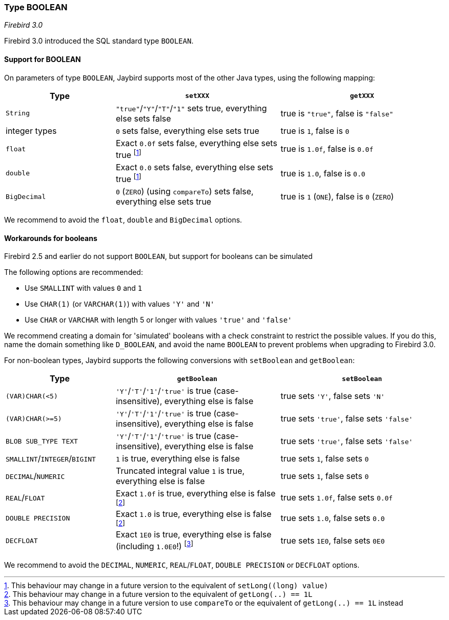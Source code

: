 [[ref-boolean]]
=== Type BOOLEAN

[.since]_Firebird 3.0_

Firebird 3.0 introduced the SQL standard type `BOOLEAN`.

[[ref-boolean-support]]
==== Support for BOOLEAN

On parameters of type `BOOLEAN`, Jaybird supports most of the other Java types, using the following mapping:

[cols="2,3,3"]
|===
|Type | `setXXX` | `getXXX`

|`String`
|`"true"`/`"Y"`/`"T"`/`"1"` sets true, everything else sets false
|true is `"true"`, false is `"false"`

|integer types
|`0` sets false, everything else sets true
|true is `1`, false is `0`

|`float`
|Exact `0.0f` sets false, everything else sets true footnote:boolean-set-float[This behaviour may change in a future version to the equivalent of `setLong((long) value)`]
|true is `1.0f`, false is `0.0f`

|`double`
|Exact `0.0` sets false, everything else sets true footnote:boolean-set-float[]
|true is `1.0`, false is `0.0`

|`BigDecimal`
|`0` (`ZERO`) (using `compareTo`) sets false, everything else sets true
|true is `1` (`ONE`), false is `0` (`ZERO`)
|===

We recommend to avoid the `float`, `double` and `BigDecimal` options.

[[ref-boolean-workaround]]
==== Workarounds for booleans

Firebird 2.5 and earlier do not support `BOOLEAN`, but support for booleans can be simulated

The following options are recommended:

* Use `SMALLINT` with values `0` and `1`
* Use `CHAR(1)` (or `VARCHAR(1)`) with values `'Y'` and `'N'`
* Use `CHAR` or `VARCHAR` with length 5 or longer with values `'true'` and `'false'`

We recommend creating a domain for 'simulated' booleans with a check constraint to restrict the possible values.
If you do this, name the domain something like `D_BOOLEAN`, and avoid the name `BOOLEAN` to prevent problems when upgrading to Firebird 3.0.

For non-boolean types, Jaybird supports the following conversions with `setBoolean` and `getBoolean`:

[cols="2,3,3"]
|===
|Type | `getBoolean` | `setBoolean`

|`(VAR)CHAR(<5)`
|`'Y'`/`'T'`/`'1'`/`'true'` is true (case-insensitive), everything else is false
|true sets `'Y'`, false sets `'N'`

|`(VAR)CHAR(>=5)`
|`'Y'`/`'T'`/`'1'`/`'true'` is true (case-insensitive), everything else is false
|true sets `'true'`, false sets `'false'`

|`BLOB SUB_TYPE TEXT`
|`'Y'`/`'T'`/`'1'`/`'true'` is true (case-insensitive), everything else is false
|true sets `'true'`, false sets `'false'`

|`SMALLINT`/`INTEGER`/`BIGINT`
|`1` is true, everything else is false
|true sets `1`, false sets `0`

|`DECIMAL`/`NUMERIC`
|Truncated integral value `1` is true, everything else is false
|true sets `1`, false sets `0`

|`REAL`/`FLOAT`
|Exact `1.0f` is true, everything else is false footnote:boolean-get-float[This behaviour may change in a future version to the equivalent of `getLong(..) == 1L`]
|true sets `1.0f`, false sets `0.0f`

|`DOUBLE PRECISION`
|Exact `1.0` is true, everything else is false footnote:boolean-get-float[]
|true sets `1.0`, false sets `0.0`

|`DECFLOAT`
|Exact `1E0` is true, everything else is false (including `1.0E0`!) footnote:[This behaviour may change in a future version to use `compareTo` or the equivalent of `getLong(..) == 1L` instead]
|true sets `1E0`, false sets `0E0`
|===

We recommend to avoid the `DECIMAL`, `NUMERIC`, `REAL`/`FLOAT`, `DOUBLE PRECISION` or `DECFLOAT` options.
